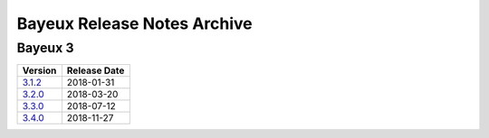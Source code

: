 ============================
Bayeux Release Notes Archive
============================

Bayeux 3
========

======================= ============
Version                 Release Date
======================= ============
3.1.2_                   2018-01-31
3.2.0_                   2018-03-20
3.3.0_                   2018-07-12
3.4.0_                   2018-11-27
======================= ============

.. _3.1.2: release_notes-3.1.2.rst
.. _3.2.0: release_notes-3.2.0.rst
.. _3.3.0: release_notes-3.3.0.rst
.. _3.4.0: release_notes-3.4.0.rst
